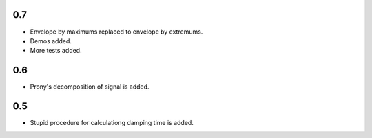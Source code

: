 0.7
===

* Envelope by maximums replaced to envelope by extremums.
* Demos added.
* More tests added.


0.6
===

* Prony's decomposition of signal is added.


0.5
===

* Stupid procedure for calculationg damping time is added.
